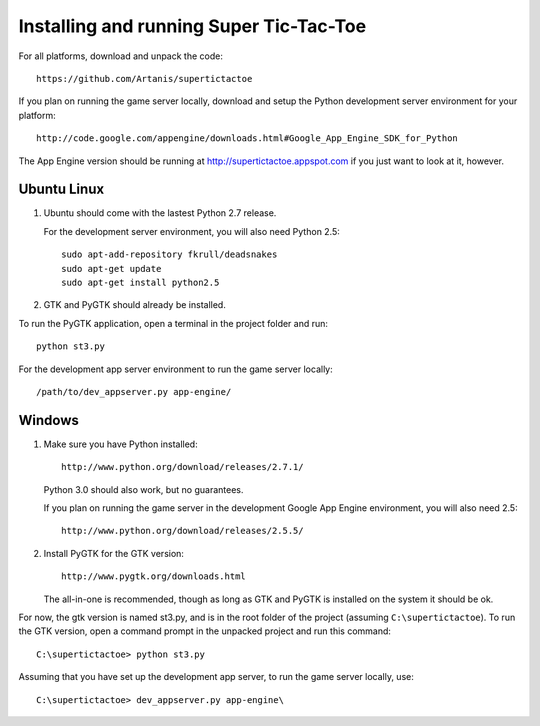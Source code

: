 ========================================
Installing and running Super Tic-Tac-Toe
========================================

For all platforms, download and unpack the code::
        
        https://github.com/Artanis/supertictactoe

If you plan on running the game server locally, download and setup the
Python development server environment for your platform::
    
    http://code.google.com/appengine/downloads.html#Google_App_Engine_SDK_for_Python
    
The App Engine version should be running at
http://supertictactoe.appspot.com if you just want to look at it, however.

Ubuntu Linux
============
1.  Ubuntu should come with the lastest Python 2.7 release.
    
    For the development server environment, you will also need
    Python 2.5::
        
        sudo apt-add-repository fkrull/deadsnakes
        sudo apt-get update
        sudo apt-get install python2.5
    
2.  GTK and PyGTK should already be installed.

To run the PyGTK application, open a terminal in the project folder and
run::
    
    python st3.py

For the development app server environment to run the game server
locally::
    
    /path/to/dev_appserver.py app-engine/

Windows
=======
1.  Make sure you have Python installed::
        
        http://www.python.org/download/releases/2.7.1/
    
    Python 3.0 should also work, but no guarantees.
    
    If you plan on running the game server in the development Google
    App Engine environment, you will also need 2.5::
        
        http://www.python.org/download/releases/2.5.5/
    
2.  Install PyGTK for the GTK version::
        
        http://www.pygtk.org/downloads.html
    
    The all-in-one is recommended, though as long as GTK and PyGTK is
    installed on the system it should be ok.

For now, the gtk version is named st3.py, and is in the root folder of
the project (assuming ``C:\supertictactoe``). To run the GTK version,
open a command prompt in the unpacked project and run this command::
    
    C:\supertictactoe> python st3.py

Assuming that you have set up the development app server, to run the
game server locally, use::
    
    C:\supertictactoe> dev_appserver.py app-engine\

